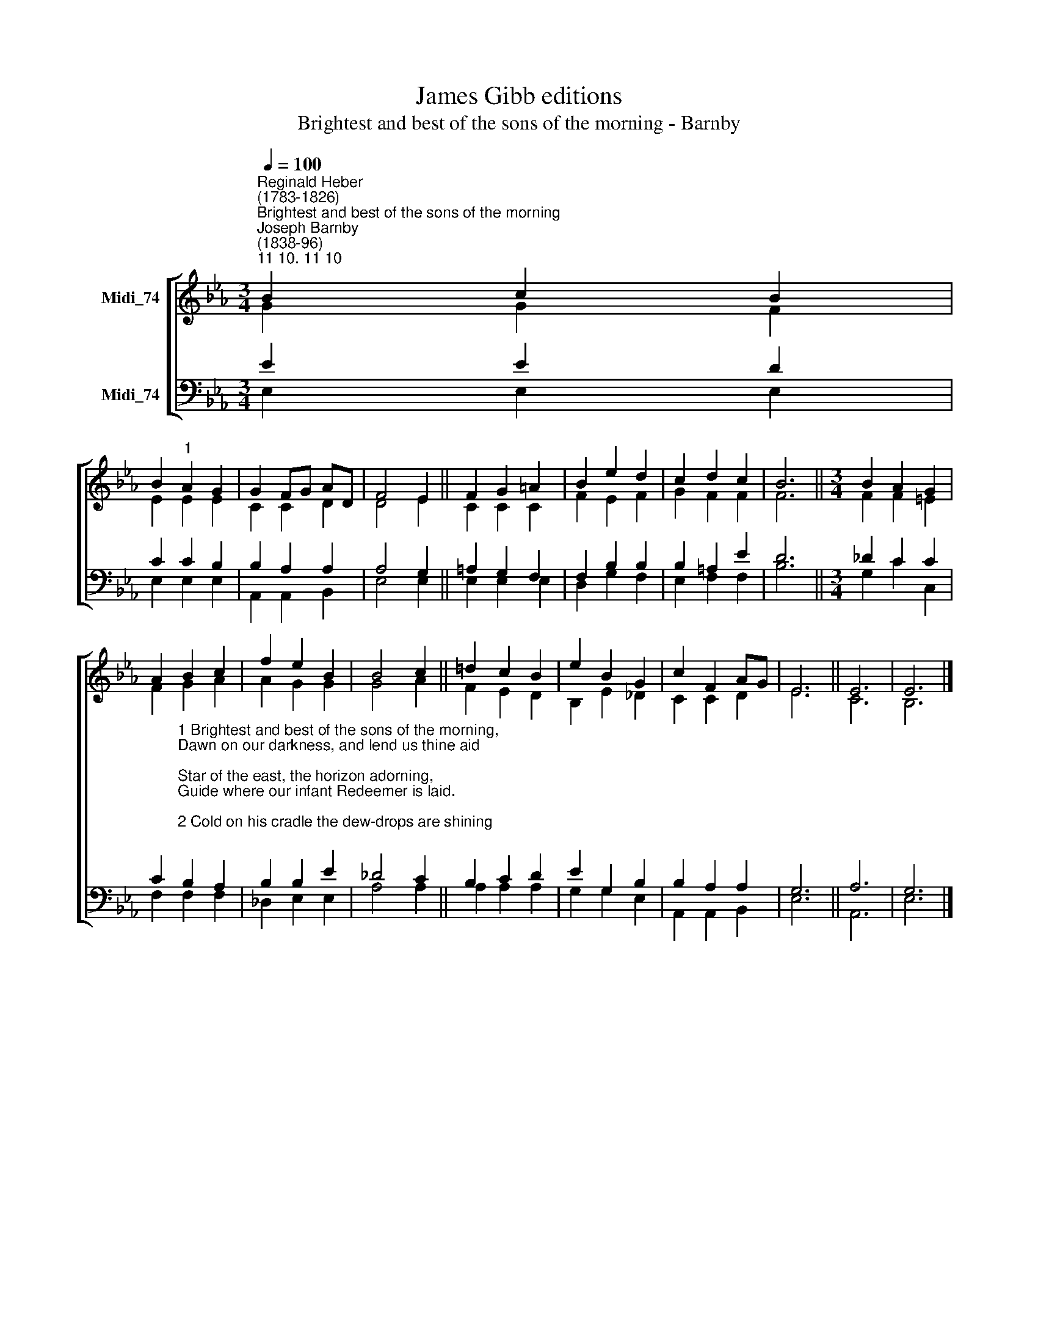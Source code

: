 X:1
T:James Gibb editions
T:Brightest and best of the sons of the morning - Barnby
%%score [ ( 1 2 ) ( 3 4 ) ]
L:1/8
Q:1/4=100
M:3/4
K:Eb
V:1 treble nm="Midi_74"
V:2 treble 
V:3 bass nm="Midi_74"
V:4 bass 
V:1
"^Reginald Heber\n(1783-1826)""^Brightest and best of the sons of the morning""^Joseph Barnby\n(1838-96)""^11 10. 11 10" B2 c2 B2 | %1
 B2"^1" A2 G2 | G2 FG AD | F4 E2 || F2 G2 =A2 | B2 e2 d2 | c2 d2 c2 | B6 ||[M:3/4] B2 A2 G2 | %9
 A2 B2 c2 | f2 e2 B2 | B4 c2 || !courtesy!=d2 c2 B2 | e2 B2 G2 | c2 F2 AG | E6 || E6 | E6 |] %18
V:2
 G2 G2 F2 | E2 E2 E2 | C2 C2 D2 | D4 E2 || C2 C2 C2 | F2 E2 F2 | G2 F2 F2 | F6 || %8
[M:3/4] F2 F2 =E2 | F2 G2 A2 | A2 G2 G2 | G4 A2 || F2 E2 D2 | B,2 E2 _D2 | C2 C2 D2 | E6 || C6 | %17
 B,6 |] %18
V:3
 E2 E2 D2 | C2 C2 B,2 | B,2 A,2 A,2 | A,4 G,2 || =A,2 G,2 F,2 | F,2 B,2 B,2 | B,2 =A,2 E2 | D6 || %8
[M:3/4] _D2 C2 C2 | %9
 C2"^1 Brightest and best of the sons of the morning,\nDawn on our darkness, and lend us thine aid;\nStar of the east, the horizon adorning,\nGuide where our infant Redeemer is laid.\n\n2 Cold on his cradle the dew-drops are shining;\nLow lies his head with the beasts of the stall;\nAngels adore him in slumber reclining,\nMaker and Monarch and Saviour of all.\n\n3 Say, shall we yield him, in costly devotion,\nOdours of Edom, and offerings divine,\nGems of the mountain, and pearls of the ocean,\nMyrrh from the forest, or gold from the mine?\n\n4 Vainly we offer each ample oblation,\nVainly with gifts would his favour secure:\nRicher by far is the heart's adoration,\nDearer to God are the prayers of the poor." B,2 A,2 | %10
 B,2 B,2 E2 | _D4 C2 || B,2 C2 D2 | E2 G,2 B,2 | B,2 A,2 A,2 | G,6 || A,6 | G,6 |] %18
V:4
 E,2 E,2 E,2 | E,2 E,2 E,2 | A,,2 A,,2 B,,2 | E,4 E,2 || E,2 E,2 E,2 | D,2 G,2 F,2 | E,2 F,2 F,2 | %7
 B,6 ||[M:3/4] G,2 C2 C,2 | F,2 F,2 F,2 | _D,2 E,2 E,2 | A,4 A,2 || A,2 A,2 A,2 | G,2 G,2 E,2 | %14
 A,,2 A,,2 B,,2 | E,6 || A,,6 | E,6 |] %18

